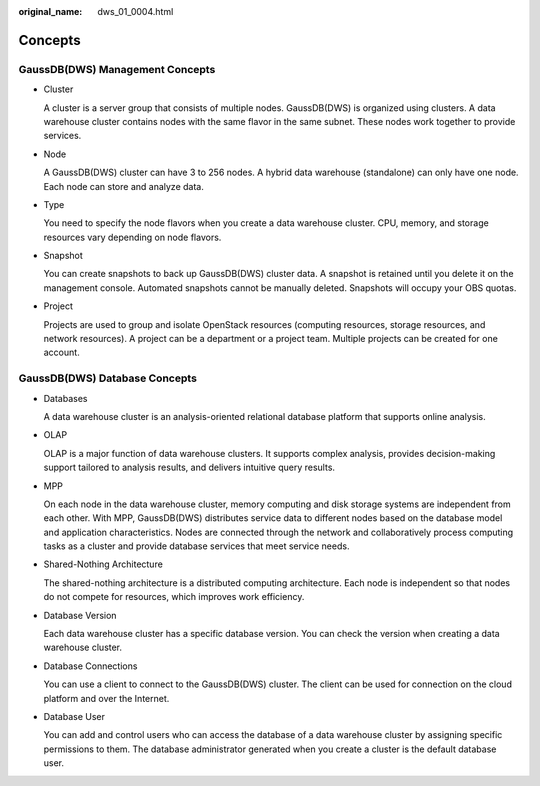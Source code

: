 :original_name: dws_01_0004.html

.. _dws_01_0004:

Concepts
========

GaussDB(DWS) Management Concepts
--------------------------------

-  Cluster

   A cluster is a server group that consists of multiple nodes. GaussDB(DWS) is organized using clusters. A data warehouse cluster contains nodes with the same flavor in the same subnet. These nodes work together to provide services.

-  Node

   A GaussDB(DWS) cluster can have 3 to 256 nodes. A hybrid data warehouse (standalone) can only have one node. Each node can store and analyze data.

-  Type

   You need to specify the node flavors when you create a data warehouse cluster. CPU, memory, and storage resources vary depending on node flavors.

-  Snapshot

   You can create snapshots to back up GaussDB(DWS) cluster data. A snapshot is retained until you delete it on the management console. Automated snapshots cannot be manually deleted. Snapshots will occupy your OBS quotas.

-  Project

   Projects are used to group and isolate OpenStack resources (computing resources, storage resources, and network resources). A project can be a department or a project team. Multiple projects can be created for one account.

GaussDB(DWS) Database Concepts
------------------------------

-  Databases

   A data warehouse cluster is an analysis-oriented relational database platform that supports online analysis.

-  OLAP

   OLAP is a major function of data warehouse clusters. It supports complex analysis, provides decision-making support tailored to analysis results, and delivers intuitive query results.

-  MPP

   On each node in the data warehouse cluster, memory computing and disk storage systems are independent from each other. With MPP, GaussDB(DWS) distributes service data to different nodes based on the database model and application characteristics. Nodes are connected through the network and collaboratively process computing tasks as a cluster and provide database services that meet service needs.

-  Shared-Nothing Architecture

   The shared-nothing architecture is a distributed computing architecture. Each node is independent so that nodes do not compete for resources, which improves work efficiency.

-  Database Version

   Each data warehouse cluster has a specific database version. You can check the version when creating a data warehouse cluster.

-  Database Connections

   You can use a client to connect to the GaussDB(DWS) cluster. The client can be used for connection on the cloud platform and over the Internet.

-  Database User

   You can add and control users who can access the database of a data warehouse cluster by assigning specific permissions to them. The database administrator generated when you create a cluster is the default database user.
